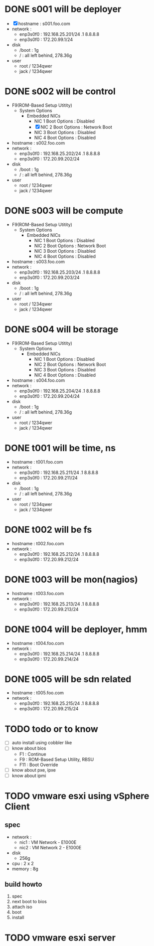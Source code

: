 * DONE s001 will be deployer

- [X] hostname : s001.foo.com
- network : 
  - enp3s0f0 : 192.168.25.201/24 .1 8.8.8.8
  - enp3s0f0 : 172.20.99.1/24
- disk
  - /boot : 1g
  - / : all left behind, 278.36g
- user
  - root / 1234qwer
  - jack / 1234qwer

* DONE s002 will be control

- F9(ROM-Based Setup Utitity)
  - System Options
    - Embedded NICs
      - NIC 1 Boot Options : Disabled
      - [X] NIC 2 Boot Options : Network Boot
      - NIC 3 Boot Options : Disabled
      - NIC 4 Boot Options : Disabled
- hostname : s002.foo.com
- network : 
  - enp3s0f0 : 192.168.25.202/24 .1 8.8.8.8
  - enp3s0f0 : 172.20.99.202/24
- disk
  - /boot : 1g
  - / : all left behind, 278.36g
- user
  - root / 1234qwer
  - jack / 1234qwer

* DONE s003 will be compute

- F9(ROM-Based Setup Utitity)
  - System Options
    - Embedded NICs
      - NIC 1 Boot Options : Disabled
      - NIC 2 Boot Options : Network Boot
      - NIC 3 Boot Options : Disabled
      - NIC 4 Boot Options : Disabled
- hostname : s003.foo.com
- network : 
  - enp3s0f0 : 192.168.25.203/24 .1 8.8.8.8
  - enp3s0f0 : 172.20.99.203/24
- disk
  - /boot : 1g
  - / : all left behind, 278.36g
- user
  - root / 1234qwer
  - jack / 1234qwer

* DONE s004 will be storage

- F9(ROM-Based Setup Utitity)
  - System Options
    - Embedded NICs
      - NIC 1 Boot Options : Disabled
      - NIC 2 Boot Options : Network Boot
      - NIC 3 Boot Options : Disabled
      - NIC 4 Boot Options : Disabled
- hostname : s004.foo.com
- network : 
  - enp3s0f0 : 192.168.25.204/24 .1 8.8.8.8
  - enp3s0f0 : 172.20.99.204/24
- disk
  - /boot : 1g
  - / : all left behind, 278.36g
- user
  - root / 1234qwer
  - jack / 1234qwer
    
* DONE t001 will be time, ns

- hostname : t001.foo.com
- network : 
  - enp3s0f0 : 192.168.25.211/24 .1 8.8.8.8
  - enp3s0f0 : 172.20.99.211/24
- disk
  - /boot : 1g
  - / : all left behind, 278.36g
- user
  - root / 1234qwer
  - jack / 1234qwer
    
* DONE t002 will be fs

- hostname : t002.foo.com
- network : 
  - enp3s0f0 : 192.168.25.212/24 .1 8.8.8.8
  - enp3s0f0 : 172.20.99.212/24
    
* DONE t003 will be mon(nagios)

- hostname : t003.foo.com
- network : 
  - enp3s0f0 : 192.168.25.213/24 .1 8.8.8.8
  - enp3s0f0 : 172.20.99.213/24
    
* DONE t004 will be deployer, hmm

- hostname : t004.foo.com
- network : 
  - enp3s0f0 : 192.168.25.214/24 .1 8.8.8.8
  - enp3s0f0 : 172.20.99.214/24
    
* DONE t005 will be sdn related

- hostname : t005.foo.com
- network : 
  - enp3s0f0 : 192.168.25.215/24 .1 8.8.8.8
  - enp3s0f0 : 172.20.99.215/24
    
* TODO todo or to know

- [ ] auto install using cobbler like
- [ ] know about bios
  - F1 : Continue
  - F9 : ROM-Based Setup Utility, RBSU
  - F11 : Boot Override
- [ ] know about pxe, ipxe
- [ ] know about ipmi

* TODO vmware esxi using vSphere Client

** spec

- network :
  - nic1 : VM Network - E1000E
  - nic2 : VM Network 2 - E1000E
- disk
  - 256g
- cpu : 2 x 2
- memory : 8g

** build howto

1. spec
2. next boot to bios
3. attach iso
4. boot
5. install

* TODO vmware esxi server
